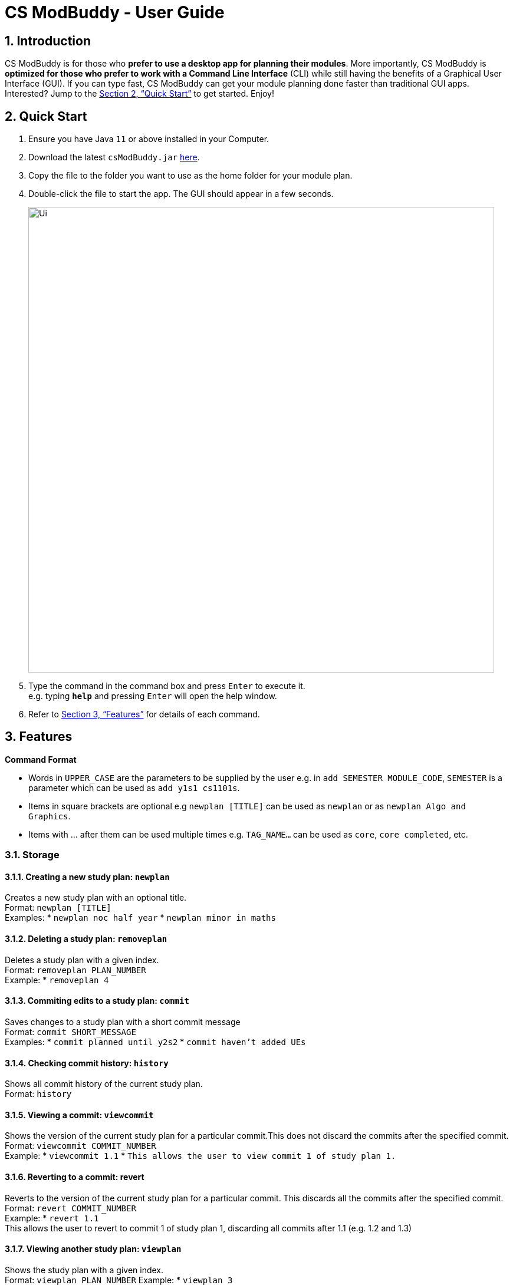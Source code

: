 = CS ModBuddy - User Guide
:site-section: UserGuide
:toc:
:toc-title:
:toc-placement: preamble
:sectnums:
:imagesDir: images
:stylesDir: stylesheets
:xrefstyle: full
:experimental:
ifdef::env-github[]
:tip-caption: :bulb:
:note-caption: :information_source:
endif::[]
:repoURL: https://github.com/AY1920S1-CS2103-F09-3/main

== Introduction

CS ModBuddy is for those who *prefer to use a desktop app for planning their modules*.
More importantly, CS ModBuddy is *optimized for those who prefer to work with a Command Line Interface* (CLI)
while still having the benefits of a Graphical User Interface (GUI).
If you can type fast, CS ModBuddy can get your module planning done faster than traditional GUI apps.
Interested? Jump to the <<Quick Start>> to get started. Enjoy!

== Quick Start

.  Ensure you have Java `11` or above installed in your Computer.
.  Download the latest `csModBuddy.jar` link:{repoURL}/releases[here].
.  Copy the file to the folder you want to use as the home folder for your module plan.
.  Double-click the file to start the app. The GUI should appear in a few seconds.
+
image::Ui.png[width="790"]
+
.  Type the command in the command box and press kbd:[Enter] to execute it. +
e.g. typing *`help`* and pressing kbd:[Enter] will open the help window.
.  Refer to <<Features>> for details of each command.

[[Features]]
== Features

====
*Command Format*

* Words in `UPPER_CASE` are the parameters to be supplied by the user e.g. in `add SEMESTER MODULE_CODE`, `SEMESTER`
is a parameter which can be used as `add y1s1 cs1101s`.
* Items in square brackets are optional e.g `newplan [TITLE]` can be used as `newplan`
or as `newplan Algo and Graphics`.
* Items with ... after them can be used multiple times e.g. `TAG_NAME...` can be used as `core`, `core completed`, etc.

====

=== Storage

==== Creating a new study plan: `newplan`
Creates a new study plan with an optional title. +
Format: `newplan [TITLE]` +
Examples:
* `newplan noc half year`
* `newplan minor in maths`

==== Deleting a study plan: `removeplan`
Deletes a study plan with a given index. +
Format: `removeplan PLAN_NUMBER` +
Example:
* `removeplan 4`

==== Commiting edits to a study plan: `commit`
Saves changes to a study plan with a short commit message +
Format: `commit SHORT_MESSAGE` +
Examples:
* `commit planned until y2s2`
* `commit haven’t added UEs`

==== Checking commit history: `history`
Shows all commit history of the current study plan. +
Format: `history`

==== Viewing a commit: `viewcommit`
Shows the version of the current study plan for a particular commit.This does not discard the commits after the
specified commit. +
Format: `viewcommit COMMIT_NUMBER` +
Example:
* `viewcommit 1.1`
* `This allows the user to view commit 1 of study plan 1.`

==== Reverting to a commit: revert
Reverts to the version of the current study plan for a particular commit. This discards all the commits after the
specified commit. +
Format: `revert COMMIT_NUMBER` +
Example:
* `revert 1.1` +
This allows the user to revert to commit 1 of study plan 1, discarding all commits after 1.1 (e.g. 1.2 and 1.3)

==== Viewing another study plan: `viewplan`
Shows the study plan with a given index. +
Format: `viewplan PLAN_NUMBER`
Example:
* `viewplan 3` +
This allows the user to view the study plan with an index of 3.

==== Setting another study plan as active: `activate`
Replace the current study plan with the specified study plan as the active one. +
Format: `activate PLAN_NUMBER` +
Example:
* `activate 2`

==== Moving a semester to a study plan: `move`
Moves a semester of modules to another study plan with a specified index.
*Note that this is the same command as 3.4 (`move MODULE SEM_SRC SEM_DEST`). The parser will handle the different
command interpretation. +
Format: `move SEMESTER SOURCE_PLAN DESTINATION_PLAN +
Examples:
* `move y2s2 1 3`
* `move y3s1 2 1`

==== Deleting a semester from a study plan: `remove`
Deletes a semester of modules in the current active study plan, after which the semester will contain no modules.
*Note that this is the same command as 3.2 (`remove SEMESTER MODULE`). The parser will handle the different command
interpretation. +
Format: `remove SEMESTER` +
Example:
* `remove y2s2`

==== Viewing description of a module: `description`
Shows a short textual description of a particular module. +
Format: `description MODULE_CODE` +
Example:
* `description cs2103`

==== Editing the title of current study plan: `title`
Changes the title of the current active study plan. +
Format: `title PLAN_TITLE` +
Examples:
`title Algo and Graphics`

==== Setting default study plan: `default`
Generates a study plan with pre-populated modules according to the recommended study plan for a year one student. +
Format: `default`

=== Help and handling the GUI

==== General Help: `help`
Provides a list of possible commands the user can type. +
Format: `help`

==== Help for a specific command: `help`
Provides help for a specific command. +
Format: `help COMMAND` +
Example:

* `help newplan`

==== Autocompleting: `tab`
Autocompletes command/module code if there is only one option left. +
Shows a dropdown for selection if there is more than one option left. This is done through the tab key.

==== Expanding a semester: `expand`
Expands a semester so that more details can be seen. +
Format: `expand SEMESTER` +
Example:

* `expand y1s1`

==== Collapsing a semester: `collapse`
Collapses a semester so that most details are hidden. +
Format: `collapse SEMESTER` +
Example:

* `collapse y1s1`

=== Command Line Interface

==== Assigning a module to a given semester: `addmodule`
Assigns the specified module to a given semester of the current study plan. +
Format:  `add SEMESTER MODULE ...` +
Examples:

* `add y1s1 CS1101s`
* `add y2s2 CS3244 CS3245 CS3233`
* `add y1s1 ue`
* `add y1s2 ue:GER1000`

==== Removing a module from a given semester. `remove`
Removes the specified module to a given semester of the current study plan. +
Format: `remove SEMESTER MODULE ...` +
Examples:

* `remove y1s1 CS1101S`
* `remove y2s2 CS3244`

==== Naming a UE from a semester. `nameue`
Names a UE from the given semester with the given module name. This feature is purely for aesthetic purposes and has no functional implications.

Format: `nameue SEMESTER NAME` +
Examples:

* `nameue y1s1 GER1000`

==== Moving a module from one semester to another. `move`
Moves a given module from a source semester to a destination semester, as specified. +
Format: `move MODULE SEMESTER_SRC SEMESTER_DEST` +
Examples:

* `move CS3243 y2s1 y2s2`

==== Setting the current semester. `setcurrent`
Sets the given semester as the current one. Semesters before the specified semester will be locked and therefore modules cannot be added or removed from them. +
Format: `setcurrent SEMESTER` +
Examples:

* `setcurrent y1s2`

==== Blocking off the given semester: `block`
Block off the given semester, for reasons such as exchange, LOA, etc. +
Format:  `block SEMESTER [REASON]`

==== Undo-ing the previous command: `undo`
Undo the previous command. The state of the application will revert back to that before the previous command. This command cannot undo itself. +
Format: `undo`

==== Redo-ing the previous undone command: `redo`
Redo the previous undone command. The state of the application will revert back to that before the undo. This command cannot redo itself. +
Format:  `redo`

==== Declaring a focus area: `declarefocusarea`
Declares the given focus area as one of the focus areas of the study plan. This means that the requirements of the focus area has to be met to be eligible for graduation. +
Format: `declarefocusarea FOCUS_AREA`

==== Chaining commands
Chain commands together for greater efficiency. The commands, if different, are separated by a ‘&&’. ‘&&’ is not needed if the command is the same. +
Format: `COMMAND_1 && COMMAND_2 && …` +
Examples:

* `addmodule y1s1 CS1101S CS1231 MA1521`
* `movemodule CS2105 y2s1 y2s2 && addmodule CS2106 y2s2`

=== Data classification and management
==== Viewing default tags : `viewdefaulttags`
Shows all default tag types. +
Format: `viewdefaulttags`
****
List of default tags:

* `completed` +
_Completed_ modules are modules that are in any semester before the *current semester*.
* `core` +
_Core_ modules are *Computer Science Foundation* modules that count towards *Programme Requirements*.
* `s/u-able` +
_S/U-able_ modules are modules that permit the *Satisfactory/Unsatisfactory option*.
* `ue` +
_UE_ modules are *Unrestricted Elective* modules.
* `ulr` +
_ULR_ modules are modules that count towards *University Level Requirements*.
****

==== Viewing all tags : `viewalltags`
Shows all tag types. +
Format: `viewalltags`

==== Creating new tags : `newtag`
Creates a new tag type that can be used to keep track of other types of modules. +
Format: `newtag TAG_NAME`

[NOTE]
If a tag with the specified `TAG_NAME` already exists, no new tag will be created.

Example:

* `newtag exchange` +
Adds a tag called _exchange_ that can be used to tag modules that are to be taken during an overseas exchange.

==== Renaming an existing tag : `renametag`
Renames a tag. +
Format: `renametag ORIGINAL_TAG_NAME NEW_TAG_NAME`

[NOTE]
Only user-created tags can be renamed, i.e. default tag cannot be renamed.

Example:

* `renametag exchange sep` +
Renames the tag name from _exchange_ to _sep_.

==== Tagging modules : `tag`
Attaches a tag to a module. +
Format: `tag MODULE_CODE TAG_NAME`

[TIP]
If a tag with the given `TAG_NAME` does not exist, a new tag will automatically be created and tagged to the specified module.

Example:

* `tag cs3230 exchange` +
Attaches the tag with name _exchange_ to _CS3230_.

==== Removing a tag from a module: `removetag`
Removes a tag from a module. +
Format: `removetag MODULE_CODE TAG_NAME`

Example:

* `removetag cs3230 exchange`

==== Removing a tag from all modules: `removeall`
Removes a tag from all modules that it is attached to. +
Format: `removeall TAG_NAME`

Example:

* `removeall exchange`

==== Deleting tags: `deletetag`
Deletes a tag completely and removes it from any module that it is attached to. +
Format: `deletetag TAG_NAME`

[NOTE]
Only user-created tags can be deleted, i.e. default tag cannot be deleted.

Example:

* `deletetag exchange`

==== Viewing modules with specific tags : `viewtagged`
Shows all modules attached to all the specified tags. +
Format: `viewtagged TAG_NAME ...`

Examples:

* `viewtagged completed` +
Shows all modules that are tagged as _completed_.
* `viewtagged core completed` +
Shows all modules that are tagged as _core_ and _completed_.

==== Viewing tags for a specific module : `viewtags`
Shows all tags attached to the specified module. +
Format `viewtags MODULE_CODE`

Examples:

* `viewtags cs2030`

==== Finding modules using the module code : `findmod`
Shows which semester the specified module is located at. +
Format: `findmod MODULE_CODE`

Examples:

* `findmod cs1101s`
* `findmod cs2103`

==== Finding module code using keywords : `getmodcode`
Shows module codes of all modules with names that contain the specified keywords. +
Format: `getmodcode KEYWORDS`

Examples:

* `getmodcode algorithms`
* `getmodcode programming`

==== Viewing prerequisites of a module : `prereq`
Shows all prerequisite modules for the specified module. +
Format: `prereq MODULE_CODE`

Example:

* `prereq cs2040`

==== Viewing total completed MCs : `mcs`
Shows the current total MCs for all *completed* modules. +
Format: `mcs`

==== Viewing focus area : `viewfocusarea`
Shows the focus area that the user has previously declared. +
Format: `viewfocusarea`

==== Viewing modules that can be taken in a given semester : `validmods`
Shows all the modules that can be taken in a given semester based on whether prerequisites have been met. +
Format: `validmods SEMESTER`

Example:

* `validmods y2s1`

=== Verification

==== Error messages
Displays a useful error message if the input is invalid. For example, it should highlight wrong commands, wrong numbers of arguments, or arguments in the wrong format.

==== Checking a study plan's feasibility
Shows details about what requirements are left to be fulfilled,
such as modules that remain to be taken or prerequisites that have yet to be satisfied. +
Format: `check [AREA]`

Examples:

* `check` -- checks all graduation requirements by default +
* `check core` +
* `check focus` +
* `check prereq` +
* `check mc` +
* `check MODULE` -- checks if the module is valid, listing issues with its prerequisites +
* `check SEMESTER` -- checks if all modules in the semester are valid

==== Displays
Highlights a module in red if it doesn't satisfy any of its prerequisites, displaying these required modules as tags.

The study plan will have a tick or cross beside it, which shows if the entire plan is feasible.

// tag::dataencryption[]


== FAQ

== Command Summary
